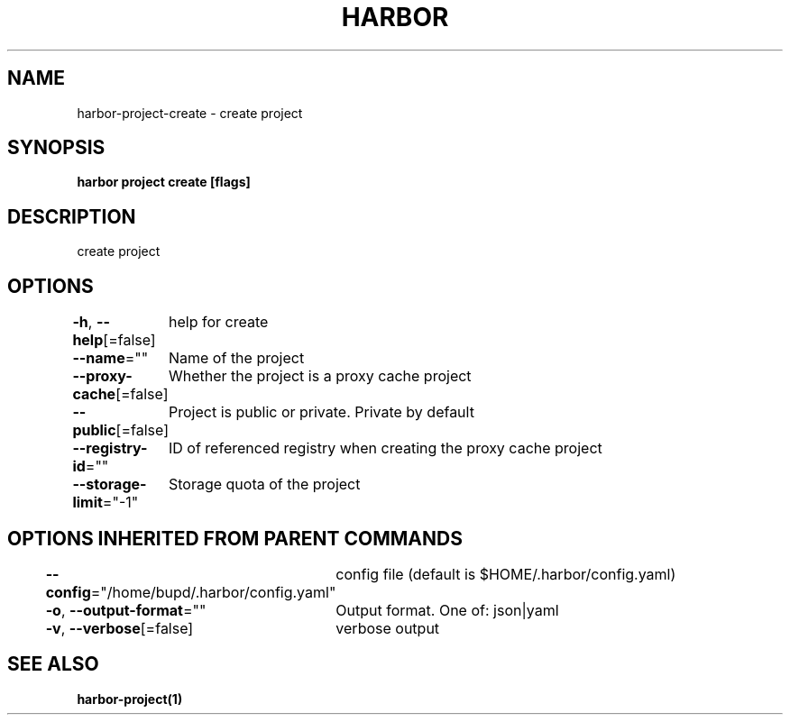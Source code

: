 .nh
.TH "HARBOR" "1" "Jul 2024" "Habor Community" "Harbor User Mannuals"

.SH NAME
.PP
harbor-project-create - create project


.SH SYNOPSIS
.PP
\fBharbor project create [flags]\fP


.SH DESCRIPTION
.PP
create project


.SH OPTIONS
.PP
\fB-h\fP, \fB--help\fP[=false]
	help for create

.PP
\fB--name\fP=""
	Name of the project

.PP
\fB--proxy-cache\fP[=false]
	Whether the project is a proxy cache project

.PP
\fB--public\fP[=false]
	Project is public or private. Private by default

.PP
\fB--registry-id\fP=""
	ID of referenced registry when creating the proxy cache project

.PP
\fB--storage-limit\fP="-1"
	Storage quota of the project


.SH OPTIONS INHERITED FROM PARENT COMMANDS
.PP
\fB--config\fP="/home/bupd/.harbor/config.yaml"
	config file (default is $HOME/.harbor/config.yaml)

.PP
\fB-o\fP, \fB--output-format\fP=""
	Output format. One of: json|yaml

.PP
\fB-v\fP, \fB--verbose\fP[=false]
	verbose output


.SH SEE ALSO
.PP
\fBharbor-project(1)\fP
